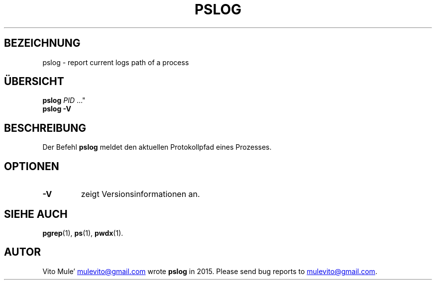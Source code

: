 '\" t
.\" (The preceding line is a note to broken versions of man to tell
.\" them to pre-process this man page with tbl)
.\" Man page for pwdx
.\" Licensed under version 2 of the GNU General Public License.
.\" Copyright 2015 Vito Mule’.
.\" Based on the pwdx(1) man page by Nicholas Miell.
.\"
.\"*******************************************************************
.\"
.\" This file was generated with po4a. Translate the source file.
.\"
.\"*******************************************************************
.TH PSLOG 1 "29. September 2020" Linux Linux\-Benutzerhandbuch
.SH BEZEICHNUNG
pslog \- report current logs path of a process
.SH ÜBERSICHT
.ad l
\fBpslog\fP \fIPID\fP …"
.br
\fBpslog \-V\fP
.ad b
.SH BESCHREIBUNG
Der Befehl \fBpslog\fP meldet den aktuellen Protokollpfad eines Prozesses.
.SH OPTIONEN
.TP 
\fB\-V\fP
zeigt Versionsinformationen an.
.SH "SIEHE AUCH"
\fBpgrep\fP(1), \fBps\fP(1), \fBpwdx\fP(1).
.SH AUTOR
Vito Mule\(cq
.MT mulevito@gmail.com
.ME
wrote \fBpslog\fP in
2015. Please send bug reports to
.MT mulevito@gmail.com
.ME .


